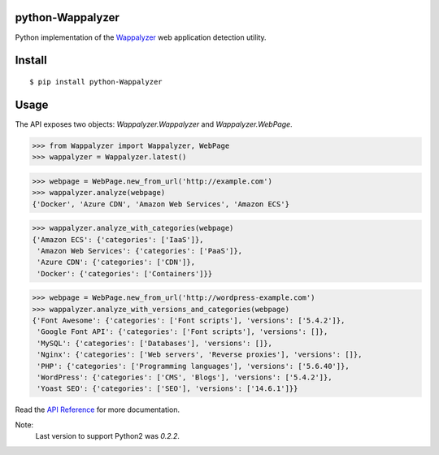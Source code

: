 python-Wappalyzer
-----------------

.. image:: https://travis-ci.org/chorsley/python-Wappalyzer.svg?branch=master
  :target: https://travis-ci.org/chorsley/python-Wappalyzer

.. image:: https://badge.fury.io/py/python-Wappalyzer.svg
  :target: https://pypi.org/project/python-Wappalyzer/

.. image:: https://coveralls.io/repos/github/chorsley/python-Wappalyzer/badge.svg?branch=master
  :target: https://coveralls.io/github/chorsley/python-Wappalyzer?branch=master



Python implementation of the `Wappalyzer <https://github.com/AliasIO/wappalyzer>`_ web application detection utility.  


Install
-------

::

    $ pip install python-Wappalyzer


Usage
-----

The API exposes two objects: `Wappalyzer.Wappalyzer` and `Wappalyzer.WebPage`. 

>>> from Wappalyzer import Wappalyzer, WebPage
>>> wappalyzer = Wappalyzer.latest()

>>> webpage = WebPage.new_from_url('http://example.com')
>>> wappalyzer.analyze(webpage)
{'Docker', 'Azure CDN', 'Amazon Web Services', 'Amazon ECS'}

>>> wappalyzer.analyze_with_categories(webpage)
{'Amazon ECS': {'categories': ['IaaS']},
 'Amazon Web Services': {'categories': ['PaaS']},
 'Azure CDN': {'categories': ['CDN']},
 'Docker': {'categories': ['Containers']}}

>>> webpage = WebPage.new_from_url('http://wordpress-example.com')
>>> wappalyzer.analyze_with_versions_and_categories(webpage)
{'Font Awesome': {'categories': ['Font scripts'], 'versions': ['5.4.2']},
 'Google Font API': {'categories': ['Font scripts'], 'versions': []},
 'MySQL': {'categories': ['Databases'], 'versions': []},
 'Nginx': {'categories': ['Web servers', 'Reverse proxies'], 'versions': []},
 'PHP': {'categories': ['Programming languages'], 'versions': ['5.6.40']},
 'WordPress': {'categories': ['CMS', 'Blogs'], 'versions': ['5.4.2']},
 'Yoast SEO': {'categories': ['SEO'], 'versions': ['14.6.1']}}

Read the `API Reference <https://chorsley.github.io/python-Wappalyzer/Wappalyzer.html>`_ for more documentation.

Note:
    Last version to support Python2 was `0.2.2`.  
